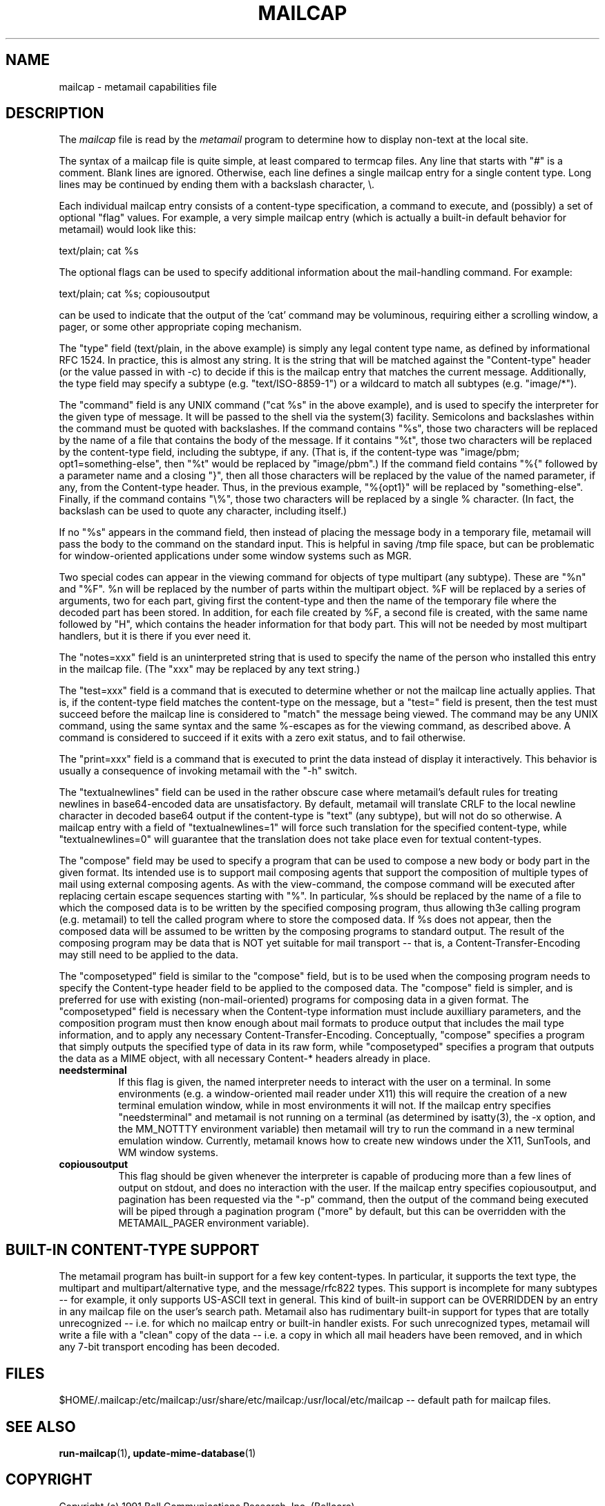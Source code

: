 .\" Hey, Emacs!  This is an -*- nroff -*- source file.
.TH MAILCAP 5 "Release 2" "Bellcore Prototype"
.SH NAME
mailcap - metamail capabilities file
.SH DESCRIPTION
The
.I mailcap
file is read by the 
.I metamail
program to determine how to display non-text at the local site.

The syntax of a mailcap file is quite simple, at least compared to termcap files.  Any line that starts with "#" is a comment.  Blank lines are ignored.  Otherwise, each line defines a single mailcap entry for a single content type.  Long lines may be continued by ending them with a backslash character, \\.

Each individual mailcap entry consists of a content-type specification, a command to execute, and (possibly) a set of optional "flag" values.  For example, a very simple mailcap entry (which is actually a built-in default behavior for metamail) would look like this:

text/plain; cat %s

The optional flags can be used to specify additional information about the mail-handling command.  For example:

text/plain; cat %s; copiousoutput

can be used to indicate that the output of the 'cat' command may be voluminous, requiring either a scrolling window, a pager, or some other appropriate coping mechanism.

The "type" field (text/plain, in the above example) is simply any legal content type name, as defined by informational RFC 1524.  In practice, this is almost any string.  It is the string that will be matched against the "Content-type" header (or the value passed in with -c) to decide if this is the mailcap entry that matches the current message.  Additionally, the type field may specify a subtype (e.g. "text/ISO-8859-1") or a wildcard to match all subtypes (e.g. "image/*").

The "command" field is any UNIX command ("cat %s" in the above example), and is used to specify the interpreter for the given type of message.  It will be passed to the shell via the system(3) facility.  Semicolons and backslashes within the command must be quoted with backslashes.  If the command contains "%s", those two characters will be replaced by the name of a file that contains the body of the message. If it contains "%t", those two characters will be replaced by the content-type field, including the subtype, if any.  (That is, if the content-type was "image/pbm; opt1=something-else", then "%t" would be replaced by "image/pbm".)   If the command field contains  "%{" followed by a parameter name and a closing "}", then all those characters will be replaced by the value of the named parameter, if any, from the Content-type header.   Thus, in the previous example, "%{opt1}" will be replaced by "something-else".  Finally, if the command contains "\\%", those two characters will be replaced by a single % character.  (In fact, the backslash can be used to quote any character, including itself.)

If no "%s" appears in the command field, then instead of placing the message body in a temporary file, metamail will pass the body to the command on the standard input.  This is helpful in saving /tmp file space, but can be problematic for window-oriented applications under some window systems such as MGR.

Two special codes can appear in the viewing command for objects of type multipart (any subtype).  These are "%n" and "%F".  %n will be replaced by the number of parts within the multipart object.  %F will be replaced by a series of arguments, two for each part, giving first the content-type and then the name of the temporary file where the decoded part has been stored.  In addition, for each file created by %F, a second file is created, with the same name followed by "H", which contains the header information for that body part.  This will not be needed by most multipart handlers, but it is there if you ever need it.  

The "notes=xxx" field is an uninterpreted string that is used to specify the name of the person who installed this entry in the mailcap file.  (The "xxx" may be replaced by any text string.)

The "test=xxx" field is a command that is executed to determine whether or not the mailcap line actually applies.  That is, if the content-type field matches the content-type on the message, but a "test=" field is present, then the test must succeed before the mailcap line is considered to "match" the message being viewed.  The command may be any UNIX command, using the same syntax and the same %-escapes as for the viewing command, as described above.  A command is considered to succeed if it exits with a zero exit status, and to fail otherwise.

The "print=xxx" field is a command that is executed to print the data instead of display it interactively.  This behavior is usually a consequence of invoking metamail with the "-h" switch.

The "textualnewlines" field can be used in the rather obscure case where metamail's default rules for treating newlines in base64-encoded data are unsatisfactory.  By default, metamail will translate CRLF to the local newline character in decoded base64 output if the content-type is "text" (any subtype), but will not do so otherwise.  A mailcap entry with a field of "textualnewlines=1" will force such translation for the specified content-type, while "textualnewlines=0" will guarantee that the translation does not take place even for textual content-types.

The "compose" field may be used to specify a program that can be used to compose a new body or body part in the given format.  Its intended use is to support mail composing agents that support the composition of multiple types of mail using external composing agents. As with the view-command, the compose command will be executed after replacing certain escape sequences starting with "%".  In particular, %s should be replaced by the name of a file to which the composed data is to be written by the specified composing program, thus allowing th3e calling program (e.g. metamail) to tell the called program where to store the composed data.  If %s does not appear, then the composed data will be assumed to be written by the composing programs to standard output.   The result of the composing program may be data that is NOT yet suitable for mail transport -- that is, a Content-Transfer-Encoding may still need to be applied to the data.

The "composetyped" field is similar to the "compose" field, but is to be used when the composing program needs to specify the Content-type header field to be applied to the composed data.  The "compose" field is simpler, and is preferred for use with existing (non-mail-oriented) programs for composing data in a given format.  The "composetyped" field is necessary when the Content-type information must include auxilliary parameters, and the composition program must then know enough about mail formats to produce output that includes the mail type information, and to apply any necessary Content-Transfer-Encoding.   Conceptually, "compose" specifies a program that simply outputs the specified type of data in its raw form, while "composetyped" specifies a program that outputs the data as a MIME object, with all necessary Content-* headers already in place.

.TP 8
.B needsterminal
If this flag is given, the named interpreter needs to interact with the user on a terminal.  In some environments (e.g. a window-oriented mail reader under X11) this will require the creation of a new terminal emulation window, while in most environments it will not.  If the mailcap entry specifies "needsterminal" and metamail is not running on a terminal (as determined by isatty(3), the -x option, and the MM_NOTTTY environment variable) then metamail will try to run the command in a new terminal emulation window.  Currently, metamail knows how to create new windows under the X11, SunTools, and WM window systems.
.TP 8
.B copiousoutput
This flag should be given whenever the interpreter is capable of producing more than a few lines of output on stdout, and does no interaction with the user.  If the mailcap entry specifies copiousoutput, and pagination has been requested via the "-p" command, then the output of the command being executed will be piped through a pagination program ("more" by default, but this can be overridden with the METAMAIL_PAGER environment variable).
.SH BUILT-IN CONTENT-TYPE SUPPORT
The metamail program has built-in support for a few key content-types.  In particular, it supports the text type, the multipart and multipart/alternative type, and the message/rfc822 types.  This support is incomplete for many subtypes -- for example, it only supports US-ASCII text in general.  This kind of built-in support can be OVERRIDDEN by an entry in any mailcap file on the user's search path.  Metamail also has rudimentary built-in support for types that are totally unrecognized -- i.e. for which no mailcap entry or built-in handler exists.  For such unrecognized types, metamail will write a file with a "clean" copy of the data -- i.e. a copy in which all mail headers have been removed, and in which any 7-bit transport encoding has been decoded.
.SH FILES
$HOME/.mailcap:/etc/mailcap:/usr/share/etc/mailcap:/usr/local/etc/mailcap -- default path for mailcap files.
.SH SEE ALSO
.BR run-mailcap "(1)",
.BR update-mime-database "(1)"
.SH COPYRIGHT
Copyright (c) 1991 Bell Communications Research, Inc. (Bellcore)

Permission to use, copy, modify, and distribute this material 
for any purpose and without fee is hereby granted, provided 
that the above copyright notice and this permission notice 
appear in all copies, and that the name of Bellcore not be 
used in advertising or publicity pertaining to this 
material without the specific, prior written permission 
of an authorized representative of Bellcore.  BELLCORE 
MAKES NO REPRESENTATIONS ABOUT THE ACCURACY OR SUITABILITY 
OF THIS MATERIAL FOR ANY PURPOSE.  IT IS PROVIDED "AS IS", 
WITHOUT ANY EXPRESS OR IMPLIED WARRANTIES.
.SH AUTHOR
Nathaniel S. Borenstein
